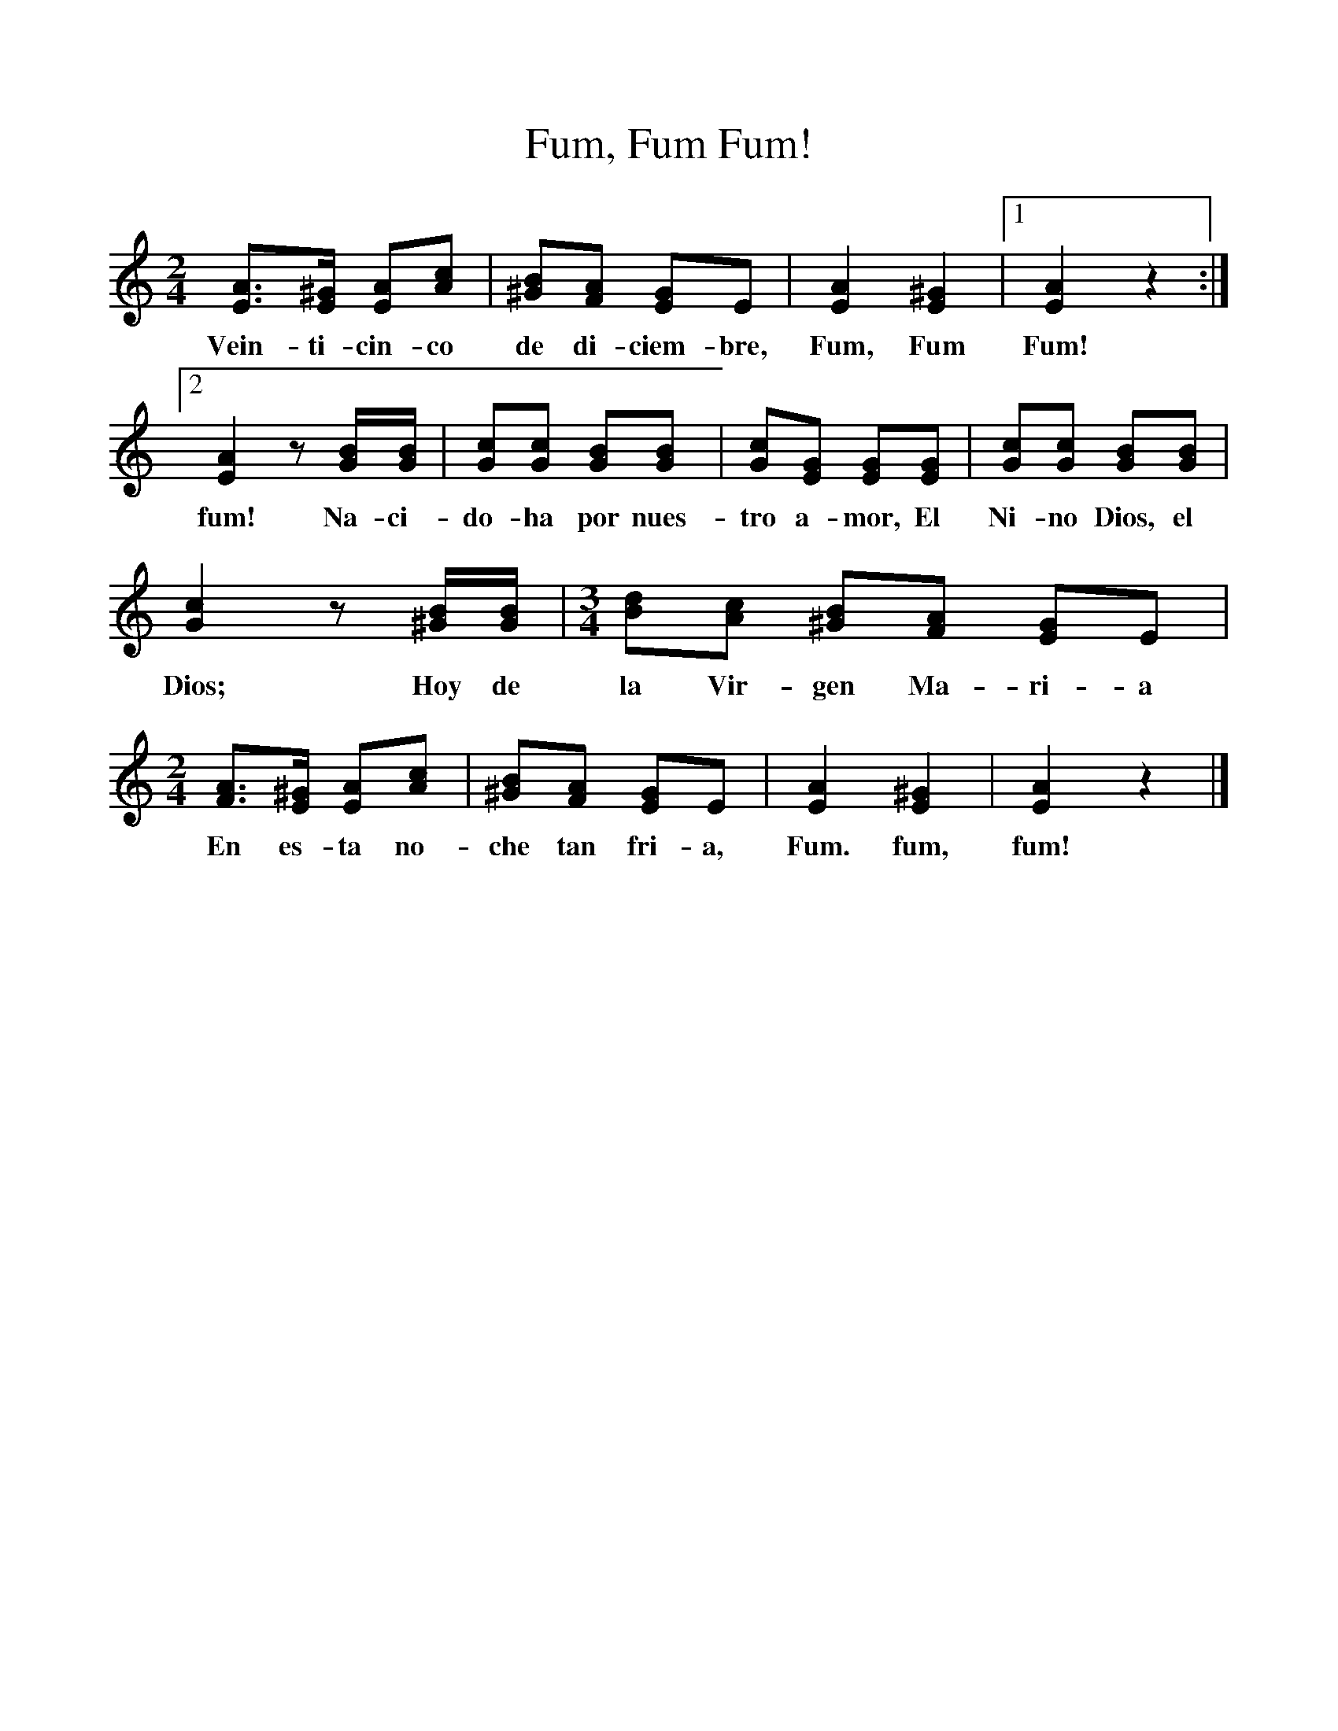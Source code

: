 %%scale 1
X:1     %Music
T:Fum, Fum Fum!
B:Shorter New Oxford Book of Carols, Oxford University Press
N:Arranged by Hugh Keyte and Andrew Parrott
F:http://www.folkinfo.org/songs
M:2/4     %Meter
L:1/16     %
K:C
[A3E3][^GE] [A2E2][c2A2] |[B2^G2][A2F2] [G2E2]E2 |[A4E4] [^G4E4] |[1[A4E4] z4 :|[2
w:Vein-ti-cin-co de di-ciem-bre, Fum, Fum Fum! 
[A4E4] z2 [BG][BG] |[c2G2][c2G2] [B2G2][B2G2] |[c2G2][G2E2] [G2E2][G2E2] |[c2G2][c2G2] [B2G2][B2G2] |
w:fum! Na-ci-do-ha por nues-tro a-mor, El Ni-no Dios, el Ni-no 
[c4G4] z2 [B^G][BG] | [M:3/4][L:1/8] [dB][cA] [B^G][AF] [GE]E |[M:2/4][L:1/16] [A3F3][^GE] [A2E2][c2A2] |[B2^G2][A2F2] [G2E2]E2 |[A4E4] [^G4E4] |[A4E4] z4 |]
w:Dios; Hoy de la Vir-gen Ma-ri-a En es-ta no-che tan fri-a,  Fum. fum, fum! 